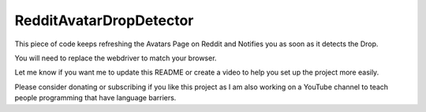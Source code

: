 RedditAvatarDropDetector
========================

This piece of code keeps refreshing the Avatars Page on Reddit and Notifies you as soon as it detects the Drop.

You will need to replace the webdriver to match your browser.

Let me know if you want me to update this README or create a video to help you set up the project more easily.

Please consider donating or subscribing if you like this project as I am
also working on a YouTube channel to teach people programming that have language
barriers.

.. raw:: html

   <!-- Buy Me a Coffee Button Start -->
   <a href="https://www.buymeacoffee.com/rKMXCvdmzt"><img src="https://img.buymeacoffee.com/button-api/?text=Buy me a coffee&emoji=&slug=rKMXCvdmzt&button_colour=FFDD00&font_colour=000000&font_family=Lato&outline_colour=000000&coffee_colour=ffffff" /></a>
   <!-- Buy Me a Coffee Button End -->
   </br>
   <!-- YouTube Subscribe Button Start -->
   <a href="https://www.youtube.com/@ByteVine?sub_confirmation=1" target="_blank"><img src="https://cdn.pixabay.com/photo/2020/07/15/21/04/subscribe-5408999_960_720.png" style="width: 200px; height: 100px"></a>
   <!-- YouTube Subscribe Button End -->
   
